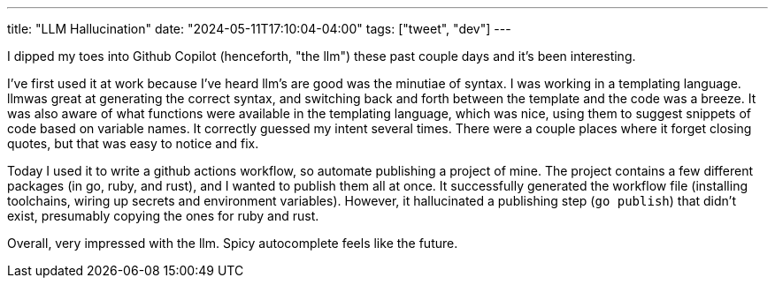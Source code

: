 ---
title: "LLM Hallucination"
date: "2024-05-11T17:10:04-04:00"
tags: ["tweet", "dev"]
---

I dipped my toes into Github Copilot (henceforth, "the llm") these past couple days and it's been interesting.

I've first used it at work because I've heard llm's are good was the minutiae of syntax.
I was working in a templating language.
llmwas great at generating the correct syntax, and switching back and forth between the template and the code was a breeze.
It was also aware of what functions were available in the templating language, which was nice, using them to suggest snippets of code based on variable names.
It correctly guessed my intent several times.
There were a couple places where it forget closing quotes, but that was easy to notice and fix.

Today I used it to write a github actions workflow, so automate publishing a project of mine.
The project contains a few different packages (in go, ruby, and rust), and I wanted to publish them all at once.
It successfully generated the workflow file (installing toolchains, wiring up secrets and environment variables).
However, it hallucinated a publishing step (`go publish`) that didn't exist, presumably copying the ones for ruby and rust.

Overall, very impressed with the llm.
Spicy autocomplete feels like the future.